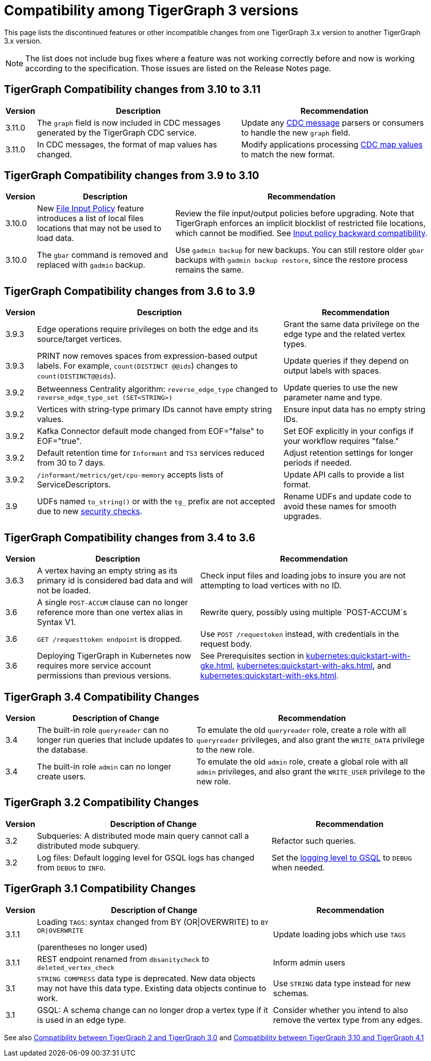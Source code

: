 = Compatibility among TigerGraph 3 versions
:description: lists the compatibility issues between different versions of TigerGraph 3, for users who plan to migrate

This page lists the discontinued features or other incompatible changes from one TigerGraph 3.x version to another TigerGraph 3.x version.

[NOTE]
====
The list does not include bug fixes where a feature was not working correctly before and now is working according to the specification.
Those issues are listed on the Release Notes page.
====

== TigerGraph Compatibility changes from 3.10 to 3.11

[options="header,autowidth"]
|===
| Version | Description | Recommendation

| 3.11.0
| The `graph` field is now included in CDC messages generated by the TigerGraph CDC service.
| Update any xref:system-management:change-data-capture/cdc-message-example.adoc#_message_examples[CDC message] parsers or consumers to handle the new `graph` field.

| 3.11.0
| In CDC messages, the format of map values has changed.
| Modify applications processing xref:system-management:change-data-capture/cdc-message-example.adoc#_message_examples[CDC map values] to match the new format.

|===

== TigerGraph Compatibility changes from 3.9 to 3.10

[options="header,autowidth"]
|===
| Version | Description | Recommendation

| 3.10.0
| New xref:3.10@security:security:gsql-file-input-policy.adoc[File Input Policy] feature introduces a list of local files locations that may not be used to load data.
| Review the file input/output policies before upgrading. Note that TigerGraph enforces an implicit blocklist of restricted file locations, which cannot be modified. See xref:3.10@tigergraph-server:security:gsql-file-input-policy.adoc#_backward_compatibility[Input policy backward compatibility].

| 3.10.0
| The `gbar` command is removed and replaced with `gadmin` backup.
| Use `gadmin backup` for new backups. You can still restore older `gbar` backups with `gadmin backup restore`, since the restore process remains the same.

|===

== TigerGraph Compatibility changes from 3.6 to 3.9

[options="header,autowidth"]
|===
| Version | Description | Recommendation

| 3.9.3
| Edge operations require privileges on both the edge and its source/target vertices.
| Grant the same data privilege on the edge type and the related vertex types.

| 3.9.3
| PRINT now removes spaces from expression-based output labels. For example, `count(DISTINCT @@ids`) changes to `count(DISTINCT@@ids`).
| Update queries if they depend on output labels with spaces.

| 3.9.2
| Betweenness Centrality algorithm: `reverse_edge_type` changed to `reverse_edge_type_set (SET<STRING>)`
| Update queries to use the new parameter name and type.

| 3.9.2
| Vertices with string-type primary IDs cannot have empty string values.
| Ensure input data has no empty string IDs.

| 3.9.2
| Kafka Connector default mode changed from EOF="false" to EOF="true".
| Set EOF explicitly in your configs if your workflow requires "false."

| 3.9.2
| Default retention time for `Informant` and `TS3` services reduced from 30 to 7 days.
| Adjust retention settings for longer periods if needed.

| 3.9.2
| `/informant/metrics/get/cpu-memory` accepts lists of ServiceDescriptors.
| Update API calls to provide a list format.

| 3.9
| UDFs named `to_string()` or with the `tg_` prefix are not accepted due to new xref:3.10@tigergraph-server:security:index.adoc#_udf_file_scanning[security checks].
| Rename UDFs and update code to avoid these names for smooth upgrades.

|===


== TigerGraph Compatibility changes from 3.4 to 3.6

[options="header,autowidth"]
|===
| Version | Description | Recommendation

| 3.6.3
| A vertex having an empty string as its primary id is considered bad data and will not be loaded.
| Check input files and loading jobs to insure you are not attempting to load vertices with no ID.

| 3.6
| A single `POST-ACCUM` clause can no longer reference more than one vertex alias in Syntax V1.
| Rewrite query, possibly using multiple `POST-ACCUM`s

| 3.6
| `GET /requesttoken endpoint` is dropped.
| Use `POST /requestoken` instead, with credentials in the request body.

| 3.6
| Deploying TigerGraph in Kubernetes now requires more service account permissions than previous versions.
| See Prerequisites section in xref:kubernetes:quickstart-with-gke.adoc[], xref:kubernetes:quickstart-with-aks.adoc[], and xref:kubernetes:quickstart-with-eks.adoc[].
|===

== TigerGraph 3.4 Compatibility Changes

[options="header,autowidth"]
|===
| Version | Description of Change | Recommendation

| 3.4
| The built-in role `queryreader` can no longer run queries that include updates to the database.
| To emulate the old `queryreader` role, create a role with all `queryreader` privileges, and also grant the `WRITE_DATA` privilege to the new role.

| 3.4
| The built-in role `admin` can no longer create users.
| To emulate the old `admin` role, create a global role with all `admin` privileges, and also grant the `WRITE_USER` privilege to the new role.

|===


== TigerGraph 3.2 Compatibility Changes

[options="header,autowidth"]
|===
| Version | Description of Change | Recommendation

| 3.2
| Subqueries: A distributed mode main query cannot call a distributed mode subquery.
| Refactor such queries.

| 3.2
| Log files: Default logging level for GSQL logs has changed from `DEBUG` to `INFO`.
| Set the xref:reference:configuration-parameters.adoc#_GSQL[logging level to GSQL] to `DEBUG` when needed.

|===


== TigerGraph 3.1 Compatibility Changes

[options="header,autowidth"]
|===
| Version | Description of Change | Recommendation

| 3.1.1
a| Loading `TAGS`: syntax changed from BY (OR\|OVERWRITE) to `BY OR\|OVERWRITE`

(parentheses no longer used)
| Update loading jobs which use `TAGS`

| 3.1.1
| REST endpoint renamed from `dbsanitycheck` to `deleted_vertex_check`
| Inform admin users

| 3.1
| `STRING COMPRESS` data type is deprecated. New data objects may not have this data type. Existing data objects continue to work.
| Use `STRING` data type instead for new schemas.

| 3.1
| GSQL: A schema change can no longer drop a vertex type if it is used in an edge type.
| Consider whether you intend to also remove the vertex type from any edges.

|===

See also xref:home:compatibility:changes-from-tg2-to-tg3.adoc[Compatibility between TigerGraph 2 and TigerGraph 3.0] and xref:home:compatibility:changes-from-tg3.10-to-tg4.1.adoc[Compatibility between TigerGraph 3.10 and TigerGraph 4.1]

